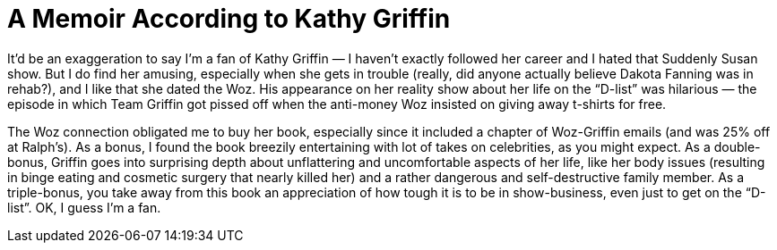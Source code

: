 = A Memoir According to Kathy Griffin

It’d be an exaggeration to say I’m a fan of Kathy Griffin — I haven’t exactly followed her career and I hated that Suddenly Susan show. But I do find her amusing, especially when she gets in trouble (really, did anyone actually believe Dakota Fanning was in rehab?), and I like that she dated the Woz. His appearance on her reality show about her life on the “D-list” was hilarious — the episode in which Team Griffin got pissed off when the anti-money Woz insisted on giving away t-shirts for free.

The Woz connection obligated me to buy her book, especially since it included a chapter of Woz-Griffin emails (and was 25% off at Ralph’s). As a bonus, I found the book breezily entertaining with lot of takes on celebrities, as you might expect. As a double-bonus, Griffin goes into surprising depth about unflattering and uncomfortable aspects of her life, like her body issues (resulting in binge eating and cosmetic surgery that nearly killed her) and a rather dangerous and self-destructive family member. As a triple-bonus, you take away from this book an appreciation of how tough it is to be in show-business, even just to get on the “D-list”. OK, I guess I’m a fan.
